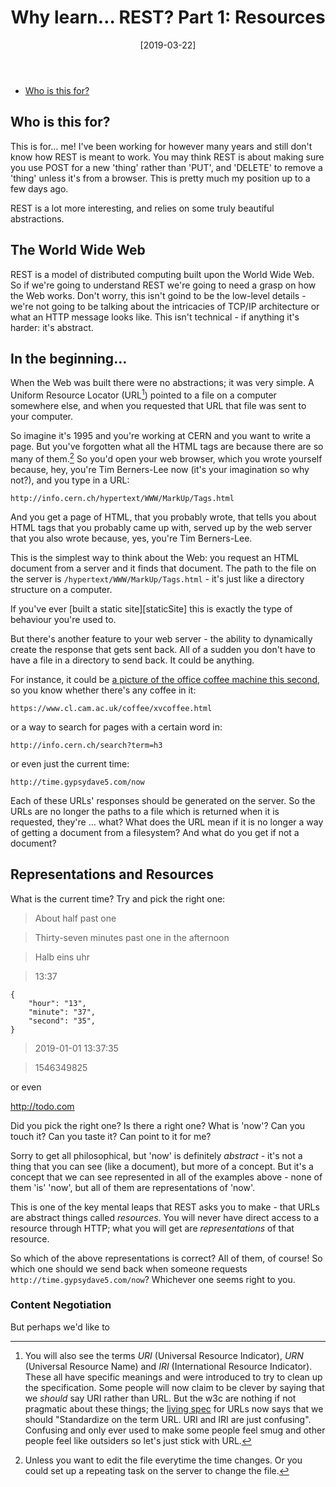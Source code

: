 #+TITLE: Why learn... REST? Part 1: Resources

#+DATE: [2019-03-22]

- [[#who-is-this-for][Who is this for?]]

** Who is this for?
   :PROPERTIES:
   :CUSTOM_ID: who-is-this-for
   :END:

This is for... me! I've been working for however many years and still
don't know how REST is meant to work. You may think REST is about making
sure you use POST for a new 'thing' rather than 'PUT', and 'DELETE' to
remove a 'thing' unless it's from a browser. This is pretty much my
position up to a few days ago.

REST is a lot more interesting, and relies on some truly beautiful
abstractions.

** The World Wide Web
   :PROPERTIES:
   :CUSTOM_ID: the-world-wide-web
   :END:

REST is a model of distributed computing built upon the World Wide Web.
So if we're going to understand REST we're going to need a grasp on how
the Web works. Don't worry, this isn't goind to be the low-level
details - we're not going to be talking about the intricacies of TCP/IP
architecture or what an HTTP message looks like. This isn't technical -
if anything it's harder: it's abstract.

** In the beginning...
   :PROPERTIES:
   :CUSTOM_ID: in-the-beginning
   :END:

When the Web was built there were no abstractions; it was very simple. A
Uniform Resource Locator (URL[fn:1]) pointed to a file on a computer
somewhere else, and when you requested that URL that file was sent to
your computer.

So imagine it's 1995 and you're working at CERN and you want to write a
page. But you've forgotten what all the HTML tags are because there are
so many of them.[fn:2] So you'd open your web browser, which you wrote
yourself because, hey, you're Tim Berners-Lee now (it's your imagination
so why not?), and you type in a URL:

#+BEGIN_EXAMPLE
  http://info.cern.ch/hypertext/WWW/MarkUp/Tags.html
#+END_EXAMPLE

And you get a page of HTML, that you probably wrote, that tells you
about HTML tags that you probably came up with, served up by the web
server that you also wrote because, yes, you're Tim Berners-Lee.

This is the simplest way to think about the Web: you request an HTML
document from a server and it finds that document. The path to the file
on the server is =/hypertext/WWW/MarkUp/Tags.html= - it's just like a
directory structure on a computer.

If you've ever [built a static site][staticSite] this is exactly the
type of behaviour you're used to.

But there's another feature to your web server - the ability to
dynamically create the response that gets sent back. All of a sudden you
don't have to have a file in a directory to send back. It could be
anything.

For instance, it could be
[[https://www.cl.cam.ac.uk/coffee/coffee.html][a picture of the office
coffee machine this second]], so you know whether there's any coffee in
it:

#+BEGIN_EXAMPLE
  https://www.cl.cam.ac.uk/coffee/xvcoffee.html
#+END_EXAMPLE

or a way to search for pages with a certain word in:

#+BEGIN_EXAMPLE
  http://info.cern.ch/search?term=h3
#+END_EXAMPLE

or even just the current time:

#+BEGIN_EXAMPLE
  http://time.gypsydave5.com/now
#+END_EXAMPLE

Each of these URLs' responses should be generated on the server. So the
URLs are no longer the paths to a file which is returned when it is
requested, they're ... what? What does the URL mean if it is no longer a
way of getting a document from a filesystem? And what do you get if not
a document?

** Representations and Resources
   :PROPERTIES:
   :CUSTOM_ID: representations-and-resources
   :END:

What is the current time? Try and pick the right one:

#+BEGIN_QUOTE
  About half past one
#+END_QUOTE

#+BEGIN_QUOTE
  Thirty-seven minutes past one in the afternoon
#+END_QUOTE

#+BEGIN_QUOTE
  Halb eins uhr
#+END_QUOTE

#+BEGIN_QUOTE
  13:37
#+END_QUOTE

#+BEGIN_EXAMPLE
  {
      "hour": "13",
      "minute": "37",
      "second": "35",
  }
#+END_EXAMPLE

#+BEGIN_QUOTE
  2019-01-01 13:37:35
#+END_QUOTE

#+BEGIN_QUOTE
  1546349825
#+END_QUOTE

or even

#+CAPTION: an analogue clock face showing 13:37
[[http://todo.com]]

Did you pick the right one? Is there a right one? What is 'now'? Can you
touch it? Can you taste it? Can point to it for me?

Sorry to get all philosophical, but 'now' is definitely /abstract/ -
it's not a thing that you can see (like a document), but more of a
concept. But it's a concept that we can see represented in all of the
examples above - none of them 'is' 'now', but all of them are
representations of 'now'.

This is one of the key mental leaps that REST asks you to make - that
URLs are abstract things called /resources/. You will never have direct
access to a resource through HTTP; what you will get are
/representations/ of that resource.

So which of the above representations is correct? All of them, of
course! So which one should we send back when someone requests
=http://time.gypsydave5.com/now=? Whichever one seems right to you.

*** Content Negotiation
    :PROPERTIES:
    :CUSTOM_ID: content-negotiation
    :END:

But perhaps we'd like to

[fn:1] You will also see the terms /URI/ (Universal Resource Indicator),
       /URN/ (Universal Resource Name) and /IRI/ (International Resource
       Indicator). These all have specific meanings and were introduced
       to try to clean up the specification. Some people will now claim
       to be clever by saying that we /should/ say URI rather than URL.
       But the w3c are nothing if not pragmatic about these things; the
       [[https://url.spec.whatwg.org/#goals][living spec]] for URLs now
       says that we should "Standardize on the term URL. URI and IRI are
       just confusing". Confusing and only ever used to make some people
       feel smug and other people feel like outsiders so let's just
       stick with URL.

[fn:2] Unless you want to edit the file everytime the time changes. Or
       you could set up a repeating task on the server to change the
       file.
